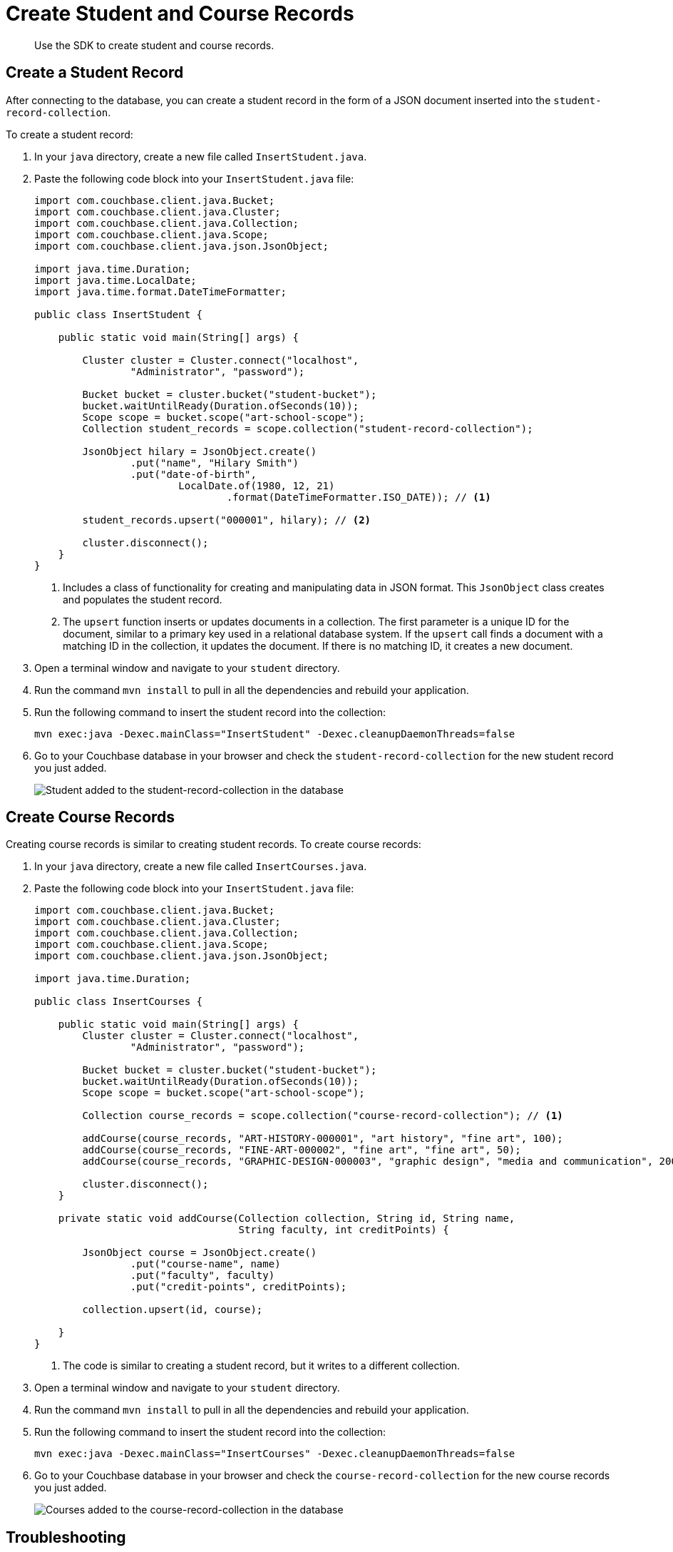 = Create Student and Course Records
:description: Use the SDK to create student and course records.
:page-topic-type: tutorial
:page-pagination: full
:imagesdir: ../../images

[abstract]
{description}

== Create a Student Record

After connecting to the database, you can create a student record in the form of a JSON document inserted into the `student-record-collection`.

To create a student record:

. In your `java` directory, create a new file called `InsertStudent.java`.
. Paste the following code block into your `InsertStudent.java` file:
+
[source, java]
----
import com.couchbase.client.java.Bucket;
import com.couchbase.client.java.Cluster;
import com.couchbase.client.java.Collection;
import com.couchbase.client.java.Scope;
import com.couchbase.client.java.json.JsonObject;

import java.time.Duration;
import java.time.LocalDate;
import java.time.format.DateTimeFormatter;

public class InsertStudent {

    public static void main(String[] args) {

        Cluster cluster = Cluster.connect("localhost",
                "Administrator", "password");

        Bucket bucket = cluster.bucket("student-bucket");
        bucket.waitUntilReady(Duration.ofSeconds(10));
        Scope scope = bucket.scope("art-school-scope");
        Collection student_records = scope.collection("student-record-collection");    

        JsonObject hilary = JsonObject.create()
                .put("name", "Hilary Smith")
                .put("date-of-birth",
                        LocalDate.of(1980, 12, 21)
                                .format(DateTimeFormatter.ISO_DATE)); // <1>

        student_records.upsert("000001", hilary); // <2>    

        cluster.disconnect();
    }
}
----
+
<1> Includes a class of functionality for creating and manipulating data in JSON format. 
This `JsonObject` class creates and populates the student record.
<2> The `upsert` function inserts or updates documents in a collection.
The first parameter is a unique ID for the document, similar to a primary key used in a relational database system.
If the `upsert` call finds a document with a matching ID in the collection, it updates the document. 
If there is no matching ID, it creates a new document.
+
. Open a terminal window and navigate to your `student` directory.
. Run the command `mvn install` to pull in all the dependencies and rebuild your application.
. Run the following command to insert the student record into the collection:
+
[source, sh]
----
mvn exec:java -Dexec.mainClass="InsertStudent" -Dexec.cleanupDaemonThreads=false
----
+
. Go to your Couchbase database in your browser and check the `student-record-collection` for the new student record you just added.
+
image::new-student-record.png[alt="Student added to the student-record-collection in the database"]


== Create Course Records

Creating course records is similar to creating student records.
To create course records:

. In your `java` directory, create a new file called `InsertCourses.java`.
. Paste the following code block into your `InsertStudent.java` file:
+
[source, java]
----
import com.couchbase.client.java.Bucket;
import com.couchbase.client.java.Cluster;
import com.couchbase.client.java.Collection;
import com.couchbase.client.java.Scope;
import com.couchbase.client.java.json.JsonObject;

import java.time.Duration;

public class InsertCourses {

    public static void main(String[] args) {
        Cluster cluster = Cluster.connect("localhost",
                "Administrator", "password");

        Bucket bucket = cluster.bucket("student-bucket");
        bucket.waitUntilReady(Duration.ofSeconds(10));
        Scope scope = bucket.scope("art-school-scope");

        Collection course_records = scope.collection("course-record-collection"); // <1>    

        addCourse(course_records, "ART-HISTORY-000001", "art history", "fine art", 100);
        addCourse(course_records, "FINE-ART-000002", "fine art", "fine art", 50);
        addCourse(course_records, "GRAPHIC-DESIGN-000003", "graphic design", "media and communication", 200);

        cluster.disconnect();
    }

    private static void addCourse(Collection collection, String id, String name,
                                  String faculty, int creditPoints) {

        JsonObject course = JsonObject.create()
                .put("course-name", name)
                .put("faculty", faculty)
                .put("credit-points", creditPoints);

        collection.upsert(id, course);

    }
}
----
+
<1> The code is similar to creating a student record, but it writes to a different collection.
+
. Open a terminal window and navigate to your `student` directory.
. Run the command `mvn install` to pull in all the dependencies and rebuild your application.
. Run the following command to insert the student record into the collection:
+
[source, sh]
----
mvn exec:java -Dexec.mainClass="InsertCourses" -Dexec.cleanupDaemonThreads=false
----
+
. Go to your Couchbase database in your browser and check the `course-record-collection` for the new course records you just added.
+
image::new-course-records.png[alt="Courses added to the course-record-collection in the database"]


== Troubleshooting

When connecting to the database and creating a student or course record, you might get errors in your console.

* If you get an authentication error, confirm that the username and password in your `InsertStudent.java` and `InsertCourses.java` files match the username and password you used when setting up the Couchbase database in your browser.
* If you get the error `DnsSrvLookupFailedEvent`, which tells you to specify an IP address, go to your `InsertStudent.java` and `InsertCourses.java` files and replace `localhost` with the IP address of your local Couchbase Server.
* For any other errors, run `mvn install` and try the original command again.


== Next Steps

After creating student and course records, you can xref:java-tutorial/retrieve-records.adoc[retrieve information from your database].